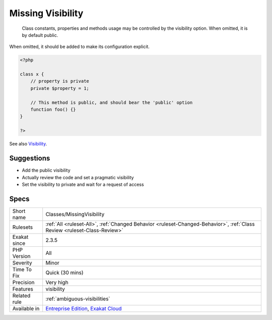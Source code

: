 .. _classes-missingvisibility:

.. _missing-visibility:

Missing Visibility
++++++++++++++++++

  Class constants, properties and methods usage may be controlled by the visibility option. When omitted, it is by default public. 

When omitted, it should be added to make its configuration explicit.

.. code-block:: php
   
   <?php
   
   class x {
       // property is private
       private $property = 1;
   
       // This method is public, and should bear the 'public' option
       function foo() {}
   }
   
   ?>

See also `Visibility <https://www.php.net/manual/en/language.oop5.visibility.php>`_.


Suggestions
___________

* Add the public visibility
* Actually review the code and set a pragmatic visibility
* Set the visibility to private and wait for a request of access




Specs
_____

+--------------+--------------------------------------------------------------------------------------------------------------------------+
| Short name   | Classes/MissingVisibility                                                                                                |
+--------------+--------------------------------------------------------------------------------------------------------------------------+
| Rulesets     | :ref:`All <ruleset-All>`, :ref:`Changed Behavior <ruleset-Changed-Behavior>`, :ref:`Class Review <ruleset-Class-Review>` |
+--------------+--------------------------------------------------------------------------------------------------------------------------+
| Exakat since | 2.3.5                                                                                                                    |
+--------------+--------------------------------------------------------------------------------------------------------------------------+
| PHP Version  | All                                                                                                                      |
+--------------+--------------------------------------------------------------------------------------------------------------------------+
| Severity     | Minor                                                                                                                    |
+--------------+--------------------------------------------------------------------------------------------------------------------------+
| Time To Fix  | Quick (30 mins)                                                                                                          |
+--------------+--------------------------------------------------------------------------------------------------------------------------+
| Precision    | Very high                                                                                                                |
+--------------+--------------------------------------------------------------------------------------------------------------------------+
| Features     | visibility                                                                                                               |
+--------------+--------------------------------------------------------------------------------------------------------------------------+
| Related rule | :ref:`ambiguous-visibilities`                                                                                            |
+--------------+--------------------------------------------------------------------------------------------------------------------------+
| Available in | `Entreprise Edition <https://www.exakat.io/entreprise-edition>`_, `Exakat Cloud <https://www.exakat.io/exakat-cloud/>`_  |
+--------------+--------------------------------------------------------------------------------------------------------------------------+



